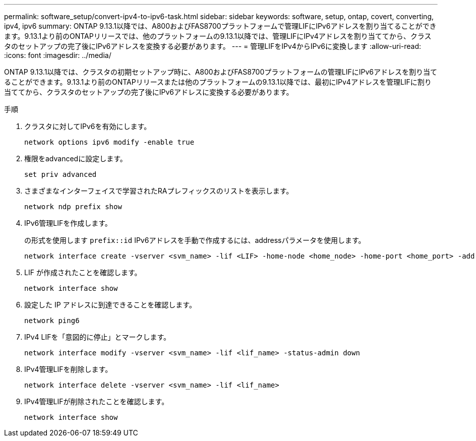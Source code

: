 ---
permalink: software_setup/convert-ipv4-to-ipv6-task.html 
sidebar: sidebar 
keywords: software, setup, ontap, covert, converting, ipv4, ipv6 
summary: ONTAP 9.13.1以降では、A800およびFAS8700プラットフォームで管理LIFにIPv6アドレスを割り当てることができます。9.13.1より前のONTAPリリースでは、他のプラットフォームの9.13.1以降では、管理LIFにIPv4アドレスを割り当ててから、クラスタのセットアップの完了後にIPv6アドレスを変換する必要があります。 
---
= 管理LIFをIPv4からIPv6に変換します
:allow-uri-read: 
:icons: font
:imagesdir: ../media/


[role="lead"]
ONTAP 9.13.1以降では、クラスタの初期セットアップ時に、A800およびFAS8700プラットフォームの管理LIFにIPv6アドレスを割り当てることができます。9.13.1より前のONTAPリリースまたは他のプラットフォームの9.13.1以降では、最初にIPv4アドレスを管理LIFに割り当ててから、クラスタのセットアップの完了後にIPv6アドレスに変換する必要があります。

.手順
. クラスタに対してIPv6を有効にします。
+
[source, cli]
----
network options ipv6 modify -enable true
----
. 権限をadvancedに設定します。
+
[source, cli]
----
set priv advanced
----
. さまざまなインターフェイスで学習されたRAプレフィックスのリストを表示します。
+
[source, cli]
----
network ndp prefix show
----
. IPv6管理LIFを作成します。
+
の形式を使用します `prefix::id` IPv6アドレスを手動で作成するには、addressパラメータを使用します。

+
[source, cli]
----
network interface create -vserver <svm_name> -lif <LIF> -home-node <home_node> -home-port <home_port> -address <IPv6prefix::id> -netmask-length <netmask_length> -failover-policy <policy> -service-policy <service_policy> -auto-revert true
----
. LIF が作成されたことを確認します。
+
[source, cli]
----
network interface show
----
. 設定した IP アドレスに到達できることを確認します。
+
[source, cli]
----
network ping6
----
. IPv4 LIFを「意図的に停止」とマークします。
+
[source, cli]
----
network interface modify -vserver <svm_name> -lif <lif_name> -status-admin down
----
. IPv4管理LIFを削除します。
+
[source, cli]
----
network interface delete -vserver <svm_name> -lif <lif_name>
----
. IPv4管理LIFが削除されたことを確認します。
+
[source, cli]
----
network interface show
----

